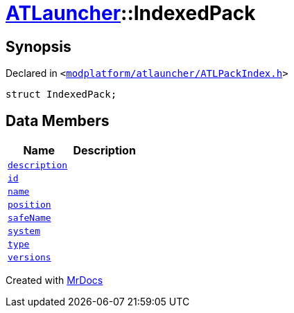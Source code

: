 [#ATLauncher-IndexedPack]
= xref:ATLauncher.adoc[ATLauncher]::IndexedPack
:relfileprefix: ../
:mrdocs:


== Synopsis

Declared in `&lt;https://github.com/PrismLauncher/PrismLauncher/blob/develop/launcher/modplatform/atlauncher/ATLPackIndex.h#L32[modplatform&sol;atlauncher&sol;ATLPackIndex&period;h]&gt;`

[source,cpp,subs="verbatim,replacements,macros,-callouts"]
----
struct IndexedPack;
----

== Data Members
[cols=2]
|===
| Name | Description 

| xref:ATLauncher/IndexedPack/description.adoc[`description`] 
| 

| xref:ATLauncher/IndexedPack/id.adoc[`id`] 
| 

| xref:ATLauncher/IndexedPack/name.adoc[`name`] 
| 

| xref:ATLauncher/IndexedPack/position.adoc[`position`] 
| 

| xref:ATLauncher/IndexedPack/safeName.adoc[`safeName`] 
| 

| xref:ATLauncher/IndexedPack/system.adoc[`system`] 
| 

| xref:ATLauncher/IndexedPack/type.adoc[`type`] 
| 

| xref:ATLauncher/IndexedPack/versions.adoc[`versions`] 
| 

|===





[.small]#Created with https://www.mrdocs.com[MrDocs]#

